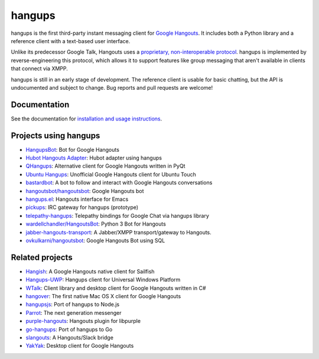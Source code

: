 hangups
=======

.. image:: https://travis-ci.org/tdryer/hangups.svg?branch=master
    :target: https://travis-ci.org/tdryer/hangups
    :alt: Build Status

.. image:: https://readthedocs.org/projects/hangups/badge/?version=latest
    :target: https://hangups.readthedocs.io/
    :alt: Documentation Status

hangups is the first third-party instant messaging client for `Google
Hangouts`_. It includes both a Python library and a reference client with a
text-based user interface.

Unlike its predecessor Google Talk, Hangouts uses a `proprietary,
non-interoperable protocol`_. hangups is implemented by reverse-engineering
this protocol, which allows it to support features like group messaging that
aren't available in clients that connect via XMPP.

hangups is still in an early stage of development. The reference client is
usable for basic chatting, but the API is undocumented and subject to change.
Bug reports and pull requests are welcome!

.. image:: https://github.com/tdryer/hangups/raw/master/screenshot.png
    :alt: hangups screenshot

.. _Google Hangouts: https://www.google.ca/hangouts/
.. _proprietary, non-interoperable protocol: https://www.eff.org/deeplinks/2013/05/google-abandons-open-standards-instant-messaging

Documentation
-------------

See the documentation for `installation and usage instructions`_.

.. _installation and usage instructions: https://hangups.readthedocs.io/

Projects using hangups
----------------------

- `HangupsBot`_: Bot for Google Hangouts
- `Hubot Hangouts Adapter`_: Hubot adapter using hangups
- `QHangups`_: Alternative client for Google Hangouts written in PyQt
- `Ubuntu Hangups`_: Unofficial Google Hangouts client for Ubuntu Touch
- `bastardbot`_: A bot to follow and interact with Google Hangouts conversations
- `hangoutsbot/hangoutsbot`_: Google Hangouts bot
- `hangups.el`_: Hangouts interface for Emacs
- `pickups`_: IRC gateway for hangups (prototype)
- `telepathy-hangups`_: Telepathy bindings for Google Chat via hangups library
- `wardellchandler/HangoutsBot`_: Python 3 Bot for Hangouts
- `jabber-hangouts-transport`_: A Jabber/XMPP transport/gateway to Hangouts.
- `ovkulkarni/hangoutsbot`_: Google Hangouts Bot using SQL

.. _HangupsBot: https://github.com/xmikos/hangupsbot
.. _Hubot Hangouts Adapter: https://github.com/groupby/hubot-hangups
.. _QHangups: https://github.com/xmikos/qhangups
.. _Ubuntu Hangups: https://github.com/tim-sueberkrueb/ubuntu-hangups
.. _bastardbot: https://github.com/elamperti/bastardbot
.. _hangoutsbot/hangoutsbot: https://github.com/hangoutsbot/hangoutsbot
.. _hangups.el: https://github.com/jtamagnan/hangups.el
.. _pickups: https://github.com/mtomwing/pickups
.. _telepathy-hangups: https://github.com/davidedmundson/telepathy-hangups
.. _wardellchandler/HangoutsBot: https://github.com/wardellchandler/HangoutsBot
.. _jabber-hangouts-transport: https://github.com/ZeWaren/jabber-hangouts-transport
.. _ovkulkarni/hangoutsbot: https://github.com/ovkulkarni/hangoutsbot

Related projects
----------------

- `Hangish`_: A Google Hangouts native client for Sailfish
- `Hangups-UWP`_: Hangups client for Universal Windows Platform
- `WTalk`_: Client library and desktop client for Google Hangouts written in C#
- `hangover`_: The first native Mac OS X client for Google Hangouts
- `hangupsjs`_: Port of hangups to Node.js
- `Parrot`_: The next generation messenger
- `purple-hangouts`_: Hangouts plugin for libpurple
- `go-hangups`_: Port of hangups to Go
- `slangouts`_: A Hangouts/Slack bridge
- `YakYak`_: Desktop client for Google Hangouts

.. _Hangish: https://github.com/rogora/hangish
.. _Hangups-UWP: https://github.com/kfechter/Hangups-UWP
.. _WTalk: https://github.com/madagaga/WTalk
.. _hangover: https://github.com/psobot/hangover
.. _hangupsjs: https://github.com/algesten/hangupsjs
.. _Parrot: https://github.com/avaidyam/Parrot
.. _purple-hangouts: https://bitbucket.org/EionRobb/purple-hangouts
.. _go-hangups: https://github.com/gpavlidi/go-hangups
.. _slangouts: https://github.com/gpavlidi/slangouts
.. _YakYak: https://github.com/yakyak/yakyak
